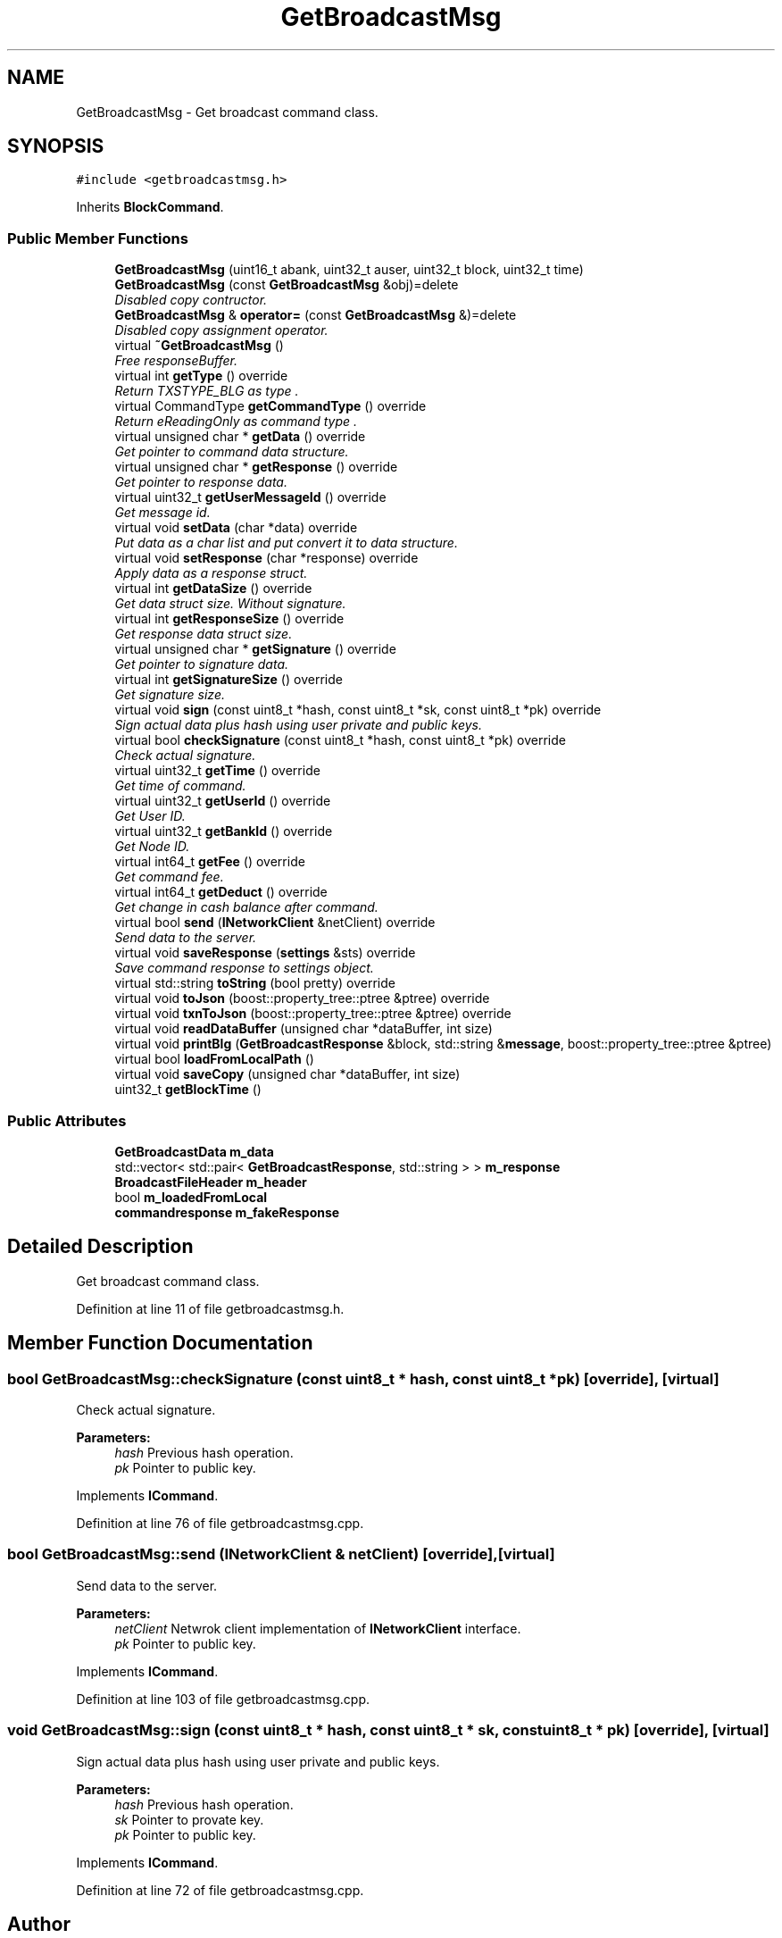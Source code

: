 .TH "GetBroadcastMsg" 3 "Wed Jul 4 2018" "esc" \" -*- nroff -*-
.ad l
.nh
.SH NAME
GetBroadcastMsg \- Get broadcast command class\&.  

.SH SYNOPSIS
.br
.PP
.PP
\fC#include <getbroadcastmsg\&.h>\fP
.PP
Inherits \fBBlockCommand\fP\&.
.SS "Public Member Functions"

.in +1c
.ti -1c
.RI "\fBGetBroadcastMsg\fP (uint16_t abank, uint32_t auser, uint32_t block, uint32_t time)"
.br
.ti -1c
.RI "\fBGetBroadcastMsg\fP (const \fBGetBroadcastMsg\fP &obj)=delete"
.br
.RI "\fIDisabled copy contructor\&. \fP"
.ti -1c
.RI "\fBGetBroadcastMsg\fP & \fBoperator=\fP (const \fBGetBroadcastMsg\fP &)=delete"
.br
.RI "\fIDisabled copy assignment operator\&. \fP"
.ti -1c
.RI "virtual \fB~GetBroadcastMsg\fP ()"
.br
.RI "\fIFree responseBuffer\&. \fP"
.ti -1c
.RI "virtual int \fBgetType\fP () override"
.br
.RI "\fIReturn TXSTYPE_BLG as type \&. \fP"
.ti -1c
.RI "virtual CommandType \fBgetCommandType\fP () override"
.br
.RI "\fIReturn eReadingOnly as command type \&. \fP"
.ti -1c
.RI "virtual unsigned char * \fBgetData\fP () override"
.br
.RI "\fIGet pointer to command data structure\&. \fP"
.ti -1c
.RI "virtual unsigned char * \fBgetResponse\fP () override"
.br
.RI "\fIGet pointer to response data\&. \fP"
.ti -1c
.RI "virtual uint32_t \fBgetUserMessageId\fP () override"
.br
.RI "\fIGet message id\&. \fP"
.ti -1c
.RI "virtual void \fBsetData\fP (char *data) override"
.br
.RI "\fIPut data as a char list and put convert it to data structure\&. \fP"
.ti -1c
.RI "virtual void \fBsetResponse\fP (char *response) override"
.br
.RI "\fIApply data as a response struct\&. \fP"
.ti -1c
.RI "virtual int \fBgetDataSize\fP () override"
.br
.RI "\fIGet data struct size\&. Without signature\&. \fP"
.ti -1c
.RI "virtual int \fBgetResponseSize\fP () override"
.br
.RI "\fIGet response data struct size\&. \fP"
.ti -1c
.RI "virtual unsigned char * \fBgetSignature\fP () override"
.br
.RI "\fIGet pointer to signature data\&. \fP"
.ti -1c
.RI "virtual int \fBgetSignatureSize\fP () override"
.br
.RI "\fIGet signature size\&. \fP"
.ti -1c
.RI "virtual void \fBsign\fP (const uint8_t *hash, const uint8_t *sk, const uint8_t *pk) override"
.br
.RI "\fISign actual data plus hash using user private and public keys\&. \fP"
.ti -1c
.RI "virtual bool \fBcheckSignature\fP (const uint8_t *hash, const uint8_t *pk) override"
.br
.RI "\fICheck actual signature\&. \fP"
.ti -1c
.RI "virtual uint32_t \fBgetTime\fP () override"
.br
.RI "\fIGet time of command\&. \fP"
.ti -1c
.RI "virtual uint32_t \fBgetUserId\fP () override"
.br
.RI "\fIGet User ID\&. \fP"
.ti -1c
.RI "virtual uint32_t \fBgetBankId\fP () override"
.br
.RI "\fIGet Node ID\&. \fP"
.ti -1c
.RI "virtual int64_t \fBgetFee\fP () override"
.br
.RI "\fIGet command fee\&. \fP"
.ti -1c
.RI "virtual int64_t \fBgetDeduct\fP () override"
.br
.RI "\fIGet change in cash balance after command\&. \fP"
.ti -1c
.RI "virtual bool \fBsend\fP (\fBINetworkClient\fP &netClient) override"
.br
.RI "\fISend data to the server\&. \fP"
.ti -1c
.RI "virtual void \fBsaveResponse\fP (\fBsettings\fP &sts) override"
.br
.RI "\fISave command response to settings object\&. \fP"
.ti -1c
.RI "virtual std::string \fBtoString\fP (bool pretty) override"
.br
.ti -1c
.RI "virtual void \fBtoJson\fP (boost::property_tree::ptree &ptree) override"
.br
.ti -1c
.RI "virtual void \fBtxnToJson\fP (boost::property_tree::ptree &ptree) override"
.br
.ti -1c
.RI "virtual void \fBreadDataBuffer\fP (unsigned char *dataBuffer, int size)"
.br
.ti -1c
.RI "virtual void \fBprintBlg\fP (\fBGetBroadcastResponse\fP &block, std::string &\fBmessage\fP, boost::property_tree::ptree &ptree)"
.br
.ti -1c
.RI "virtual bool \fBloadFromLocalPath\fP ()"
.br
.ti -1c
.RI "virtual void \fBsaveCopy\fP (unsigned char *dataBuffer, int size)"
.br
.ti -1c
.RI "uint32_t \fBgetBlockTime\fP ()"
.br
.in -1c
.SS "Public Attributes"

.in +1c
.ti -1c
.RI "\fBGetBroadcastData\fP \fBm_data\fP"
.br
.ti -1c
.RI "std::vector< std::pair< \fBGetBroadcastResponse\fP, std::string > > \fBm_response\fP"
.br
.ti -1c
.RI "\fBBroadcastFileHeader\fP \fBm_header\fP"
.br
.ti -1c
.RI "bool \fBm_loadedFromLocal\fP"
.br
.ti -1c
.RI "\fBcommandresponse\fP \fBm_fakeResponse\fP"
.br
.in -1c
.SH "Detailed Description"
.PP 
Get broadcast command class\&. 
.PP
Definition at line 11 of file getbroadcastmsg\&.h\&.
.SH "Member Function Documentation"
.PP 
.SS "bool GetBroadcastMsg::checkSignature (const uint8_t * hash, const uint8_t * pk)\fC [override]\fP, \fC [virtual]\fP"

.PP
Check actual signature\&. 
.PP
\fBParameters:\fP
.RS 4
\fIhash\fP Previous hash operation\&. 
.br
\fIpk\fP Pointer to public key\&. 
.RE
.PP

.PP
Implements \fBICommand\fP\&.
.PP
Definition at line 76 of file getbroadcastmsg\&.cpp\&.
.SS "bool GetBroadcastMsg::send (\fBINetworkClient\fP & netClient)\fC [override]\fP, \fC [virtual]\fP"

.PP
Send data to the server\&. 
.PP
\fBParameters:\fP
.RS 4
\fInetClient\fP Netwrok client implementation of \fBINetworkClient\fP interface\&. 
.br
\fIpk\fP Pointer to public key\&. 
.RE
.PP

.PP
Implements \fBICommand\fP\&.
.PP
Definition at line 103 of file getbroadcastmsg\&.cpp\&.
.SS "void GetBroadcastMsg::sign (const uint8_t * hash, const uint8_t * sk, const uint8_t * pk)\fC [override]\fP, \fC [virtual]\fP"

.PP
Sign actual data plus hash using user private and public keys\&. 
.PP
\fBParameters:\fP
.RS 4
\fIhash\fP Previous hash operation\&. 
.br
\fIsk\fP Pointer to provate key\&. 
.br
\fIpk\fP Pointer to public key\&. 
.RE
.PP

.PP
Implements \fBICommand\fP\&.
.PP
Definition at line 72 of file getbroadcastmsg\&.cpp\&.

.SH "Author"
.PP 
Generated automatically by Doxygen for esc from the source code\&.
